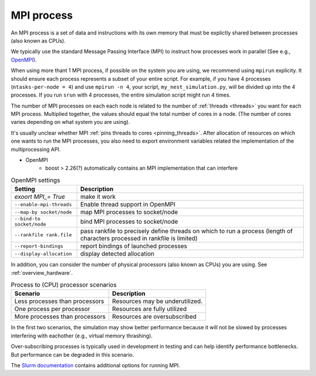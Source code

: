 .. _mpi_process:

MPI process
===========


An MPI process is a set of data and instructions with its own memory that must be explictly shared between processes (also known as CPUs).

We typically use the standard Message Passing Interface (MPI) to instruct how processes work in parallel (See e.g.,
`OpenMPI <https://www.open-mpi.org/>`_).

When using more thant 1 MPI process, if possible on the system you are using, we recommend using ``mpirun`` explicity. It should ensure each process represents a subset of your entire
script. For example, if you have 4 processes (``ntasks-per-node = 4``) and use ``mpirun -n 4``, your script,
``my_nest_simulation.py``, will be divided up into the 4 processes. If you run ``srun`` with 4 processes, the entire simulation script
might run 4 times.

The number of MPI processes on each each node is related to the number of :ref:`threads <threads>` you want for each MPI process.
Multiplied together, the values should equal the total number of cores in a node. (The number of cores varies depending on what system you are using).

.. seealso::

    * :ref:`overview_hardware`
    * :ref:`threads`
    * :ref:`slurm_script`

It's usually unclear whether MPI :ref:`pins threads to cores <pinning_threads>`.
After allocation of resources on which one wants to run the MPI processes, you also need to export environment
variables related the implementation of the multiprocessing API.

* OpenMPI
   * boost > 2.26(?) automatically contains an MPI implementation that can interfere

.. list-table:: OpenMPI settings
   :header-rows: 1

   * - Setting
     - Description
   * - `exoort MPI_= True`
     - make it work
   * - ``--enable-mpi-threads``
     - Enable thread support in OpenMPI
   * - ``--map-by socket/node``
     - map MPI processes to socket/node
   * - ``--bind-to socket/node``
     - bind MPI processes to socket/node
   * - ``--rankfile rank.file``
     - pass rankfile to precisely define threads on which to run a process (length of characters processed in rankfile is limited)
   * - ``--report-bindings``
     - report bindings of launched processes
   * - ``--display-allocation``
     - display detected allocation


.. seealso::

   For general details on pinning options in OpenMPI see `the HPC wiki article <https://hpc-wiki.info/hpc/Binding/Pinning>`_.

In addition, you can consider the number of physical processors (also known as  CPUs) you are using.
See :ref:`overview_hardware`.

.. list-table:: Process to (CPU) processor scenarios
  :header-rows: 1

  * - Scenario
    - Description
  * - Less processes than processors
    - Resources may be underutilized.
  * - One process per processor
    - Resources are fully utilized
  * - More processes than processors
    - Resources are oversubscribed

In the first two scenarios, the simulation may show better performance because it will not be slowed by processes interfering
with eachother (e.g., virtual memory thrashing).

Over-subscribing processes is typically used in development in testing and can help identify performance bottlenecks.
But performance can be degraded in this scenario.

The `Slurm documentation <https://slurm.schedmd.com/mpi_guide.html#open_mpi>`_  contains additional options for running MPI.





